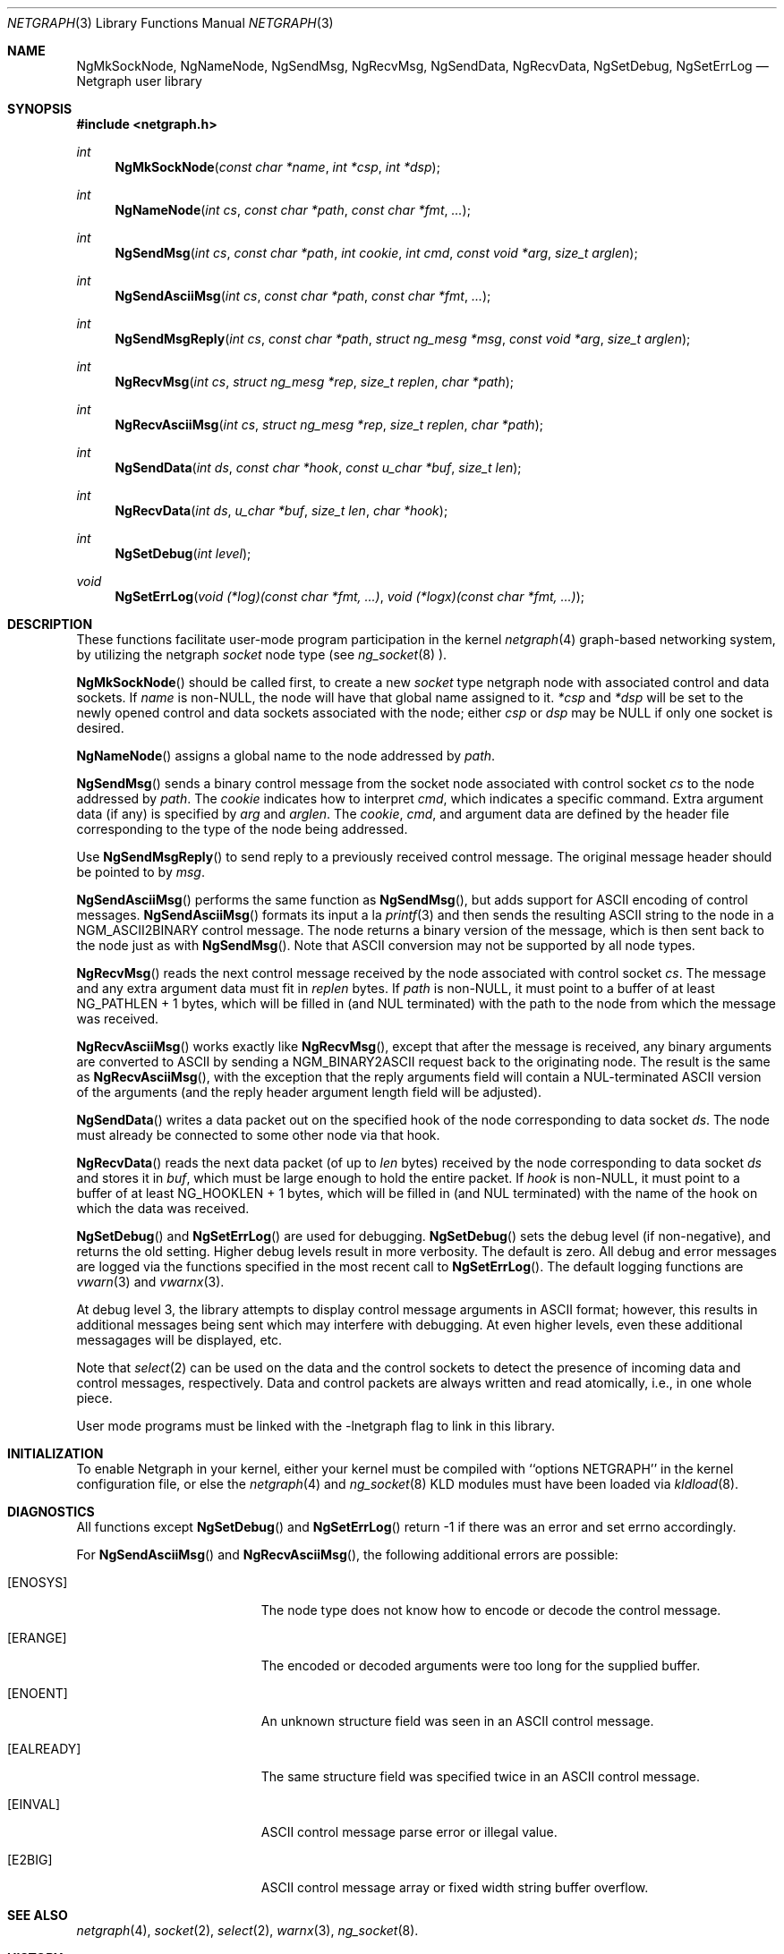 .\" Copyright (c) 1996-1999 Whistle Communications, Inc.
.\" All rights reserved.
.\" 
.\" Subject to the following obligations and disclaimer of warranty, use and
.\" redistribution of this software, in source or object code forms, with or
.\" without modifications are expressly permitted by Whistle Communications;
.\" provided, however, that:
.\" 1. Any and all reproductions of the source or object code must include the
.\"    copyright notice above and the following disclaimer of warranties; and
.\" 2. No rights are granted, in any manner or form, to use Whistle
.\"    Communications, Inc. trademarks, including the mark "WHISTLE
.\"    COMMUNICATIONS" on advertising, endorsements, or otherwise except as
.\"    such appears in the above copyright notice or in the software.
.\" 
.\" THIS SOFTWARE IS BEING PROVIDED BY WHISTLE COMMUNICATIONS "AS IS", AND
.\" TO THE MAXIMUM EXTENT PERMITTED BY LAW, WHISTLE COMMUNICATIONS MAKES NO
.\" REPRESENTATIONS OR WARRANTIES, EXPRESS OR IMPLIED, REGARDING THIS SOFTWARE,
.\" INCLUDING WITHOUT LIMITATION, ANY AND ALL IMPLIED WARRANTIES OF
.\" MERCHANTABILITY, FITNESS FOR A PARTICULAR PURPOSE, OR NON-INFRINGEMENT.
.\" WHISTLE COMMUNICATIONS DOES NOT WARRANT, GUARANTEE, OR MAKE ANY
.\" REPRESENTATIONS REGARDING THE USE OF, OR THE RESULTS OF THE USE OF THIS
.\" SOFTWARE IN TERMS OF ITS CORRECTNESS, ACCURACY, RELIABILITY OR OTHERWISE.
.\" IN NO EVENT SHALL WHISTLE COMMUNICATIONS BE LIABLE FOR ANY DAMAGES
.\" RESULTING FROM OR ARISING OUT OF ANY USE OF THIS SOFTWARE, INCLUDING
.\" WITHOUT LIMITATION, ANY DIRECT, INDIRECT, INCIDENTAL, SPECIAL, EXEMPLARY,
.\" PUNITIVE, OR CONSEQUENTIAL DAMAGES, PROCUREMENT OF SUBSTITUTE GOODS OR
.\" SERVICES, LOSS OF USE, DATA OR PROFITS, HOWEVER CAUSED AND UNDER ANY
.\" THEORY OF LIABILITY, WHETHER IN CONTRACT, STRICT LIABILITY, OR TORT
.\" (INCLUDING NEGLIGENCE OR OTHERWISE) ARISING IN ANY WAY OUT OF THE USE OF
.\" THIS SOFTWARE, EVEN IF WHISTLE COMMUNICATIONS IS ADVISED OF THE POSSIBILITY
.\" OF SUCH DAMAGE.
.\"
.\" Author: Archie Cobbs <archie@whistle.com>
.\"
.\" $FreeBSD: src/lib/libnetgraph/netgraph.3,v 1.1.2.2 1999/12/01 19:41:39 julian Exp $
.\" $Whistle: netgraph.3,v 1.7 1999/01/25 07:14:06 archie Exp $
.\"
.Dd January 19, 1999
.Dt NETGRAPH 3
.Os FreeBSD 3
.Sh NAME
.Nm NgMkSockNode ,
.Nm NgNameNode ,
.Nm NgSendMsg ,
.Nm NgRecvMsg ,
.Nm NgSendData ,
.Nm NgRecvData ,
.Nm NgSetDebug ,
.Nm NgSetErrLog
.Nd Netgraph user library
.Sh SYNOPSIS
.Fd #include <netgraph.h>
.Ft int
.Fn NgMkSockNode "const char *name" "int *csp" "int *dsp"
.Ft int
.Fn NgNameNode "int cs" "const char *path" "const char *fmt" "..."
.Ft int
.Fn NgSendMsg "int cs" "const char *path" "int cookie" "int cmd" "const void *arg" "size_t arglen"
.Ft int
.Fn NgSendAsciiMsg "int cs" "const char *path" "const char *fmt" "..."
.Ft int
.Fn NgSendMsgReply "int cs" "const char *path" "struct ng_mesg *msg" "const void *arg" "size_t arglen"
.Ft int
.Fn NgRecvMsg "int cs" "struct ng_mesg *rep" "size_t replen" "char *path"
.Ft int
.Fn NgRecvAsciiMsg "int cs" "struct ng_mesg *rep" "size_t replen" "char *path"
.Ft int
.Fn NgSendData "int ds" "const char *hook" "const u_char *buf" "size_t len"
.Ft int
.Fn NgRecvData "int ds" "u_char *buf" "size_t len" "char *hook"
.Ft int
.Fn NgSetDebug "int level"
.Ft void
.Fn NgSetErrLog "void (*log)(const char *fmt, ...)" "void (*logx)(const char *fmt, ...)"
.Sh DESCRIPTION
These functions facilitate user-mode program participation in the kernel
.Xr netgraph 4
graph-based networking system, by utilizing the netgraph
.Em socket
node type (see
.Xr ng_socket 8 ")."
.Pp
.Fn NgMkSockNode
should be called first, to create a new
.Em socket
type netgraph node with associated control and data sockets.  If
.Fa name
is non-NULL, the node will have that global name assigned to it.
.Fa "*csp"
and
.Fa "*dsp"
will be set to the newly opened control and data sockets
associated with the node; either
.Fa "csp"
or
.Fa "dsp"
may be NULL if only one socket is desired.
.Pp
.Fn NgNameNode
assigns a global name to the node addressed by
.Fa path .
.Pp
.Fn NgSendMsg
sends a binary control message from the socket node associated
with control socket
.Fa cs
to the node addressed by
.Fa path .
The
.Fa cookie
indicates how to interpret
.Fa cmd ,
which indicates a specific command.
Extra argument data (if any) is specified by
.Fa arg
and
.Fa arglen .
The
.Fa cookie ,
.Fa cmd ,
and argument data are defined by the header file corresponding
to the type of the node being addressed.
.Pp
Use
.Fn NgSendMsgReply
to send reply to a previously received control message.
The original message header should be pointed to by
.Fa msg .
.Pp
.Fn NgSendAsciiMsg
performs the same function as
.Fn NgSendMsg ,
but adds support for ASCII encoding of control messages.
.Fn NgSendAsciiMsg
formats its input a la
.Xr printf 3
and then sends the resulting ASCII string to the node in a
.Dv NGM_ASCII2BINARY
control message.  The node returns a binary version of the
message, which is then sent back to the node just as with
.Fn NgSendMsg .
Note that ASCII conversion may not be supported by all node types.
.Pp
.Fn NgRecvMsg
reads the next control message received by the node associated with
control socket
.Fa cs .
The message and any extra argument data must fit in
.Fa replen
bytes.
If
.Fa "path"
is non-NULL, it must point to a buffer of at least
.Dv "NG_PATHLEN + 1"
bytes, which will be filled in (and NUL terminated) with the path to
the node from which the message was received.
.Pp
.Fn NgRecvAsciiMsg
works exactly like
.Fn NgRecvMsg ,
except that after the message is received, any binary arguments
are converted to ASCII by sending a
.Dv NGM_BINARY2ASCII
request back to the originating node.  The result is the same as
.Fn NgRecvAsciiMsg ,
with the exception that the reply arguments field will contain
a NUL-terminated ASCII version of the arguments (and the reply
header argument length field will be adjusted).
.Pp
.Fn NgSendData
writes a data packet out on the specified hook of the node corresponding
to data socket
.Fa ds .
The node must already be connected to some other node via that hook.
.Pp
.Fn NgRecvData
reads the next data packet (of up to
.Fa len
bytes) received by the node corresponding to data socket
.Fa ds
and stores it in
.Fa buf ,
which must be large enough to hold the entire packet.  If
.Fa "hook"
is non-NULL, it must point to a buffer of at least
.Dv "NG_HOOKLEN + 1"
bytes, which will be filled in (and NUL terminated) with the name of
the hook on which the data was received.
.Pp
.Fn NgSetDebug
and
.Fn NgSetErrLog
are used for debugging.
.Fn NgSetDebug
sets the debug level (if non-negative), and returns the old setting.
Higher debug levels result in more verbosity.  The default is zero.
All debug and error messages are logged via the functions
specified in the most recent call to
.Fn NgSetErrLog .
The default logging functions are
.Xr vwarn 3
and
.Xr vwarnx 3 .
.Pp
At debug level 3, the library attempts to display control message arguments
in ASCII format; however, this results in additional messages being
sent which may interfere with debugging.  At even higher levels,
even these additional messagages will be displayed, etc.
.Pp
Note that
.Xr select 2
can be used on the data and the control sockets to detect the presence of
incoming data and control messages, respectively.
Data and control packets are always written and read atomically, i.e.,
in one whole piece.
.Pp
User mode programs must be linked with the
.Dv -lnetgraph
flag to link in this library.
.Sh INITIALIZATION
To enable Netgraph in your kernel, either your kernel must be
compiled with ``options NETGRAPH'' in the kernel configuration
file, or else the
.Xr netgraph 4
and
.Xr ng_socket 8
KLD modules must have been loaded via
.Xr kldload 8 .
.Sh DIAGNOSTICS
All functions except
.Fn NgSetDebug
and
.Fn NgSetErrLog
return -1 if there was an error and set errno accordingly.
.Pp
For
.Fn NgSendAsciiMsg
and
.Fn NgRecvAsciiMsg ,
the following additional errors are possible:
.Bl -tag -width Er
.It Bq Er ENOSYS
The node type does not know how to encode or decode the control message.
.It Bq Er ERANGE
The encoded or decoded arguments were too long for the supplied buffer.
.It Bq Er ENOENT
An unknown structure field was seen in an ASCII control message.
.It Bq Er EALREADY
The same structure field was specified twice in an ASCII control message.
.It Bq Er EINVAL
ASCII control message parse error or illegal value.
.It Bq Er E2BIG
ASCII control message array or fixed width string buffer overflow.
.El
.Sh SEE ALSO
.Xr netgraph 4 ,
.Xr socket 2 ,
.Xr select 2 ,
.Xr warnx 3 ,
.Xr ng_socket 8 .
.Sh HISTORY
The
.Em netgraph
system was designed and first implemented at Whistle Communications, Inc. in
a version FreeBSD 2.2 customized for the Whistle InterJet.
.Sh AUTHOR
.An Archie Cobbs <archie@whistle.com>
